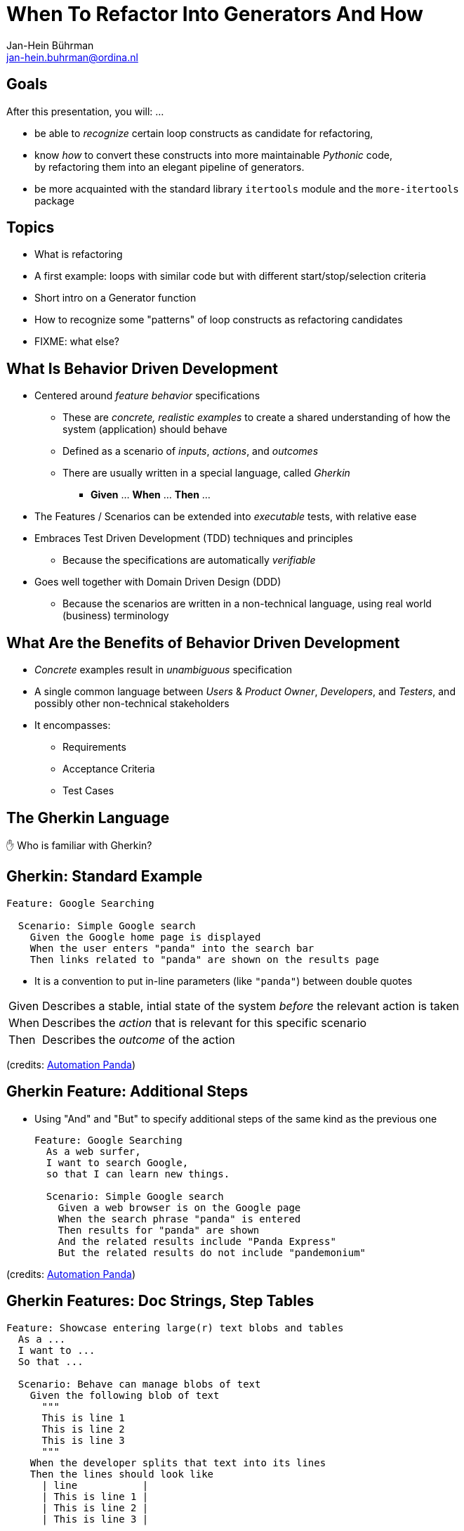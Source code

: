 = When To Refactor Into Generators And How
:author:    Jan-Hein Bührman
:email:     jan-hein.buhrman@ordina.nl
:backend:   slidy
:max-width: 47em
:data-uri:
:icons:

// This is a comment

// .Contents
// [role="incremental"]
// * Learning objectives
// * A basic PyTest fixture
// * Context Switch: _generator functions_ session
// * _iterator protocol_ session
// * Using fixtures to clean up stuff after test execution in PyTest
// * Example (if time permits): temporarily manipulate environment
// * Concluding remarks
// * Recap


== Goals
[role="incremental"]
After this presentation, you will: ...

[role="incremental"]
* be able to _recognize_ certain loop constructs as candidate for refactoring,

* know _how_ to convert these constructs into more maintainable _Pythonic_ code, +
by refactoring them into an elegant pipeline of
 generators.

* be more acquainted with the standard library `itertools` module and the `more-itertools` package


== Topics
[role="incremental"]
* What is refactoring
* A first example: loops with similar code but with different start/stop/selection criteria
* Short intro on a Generator function
* How to recognize some "patterns" of loop constructs as refactoring candidates
* FIXME: what else?

//== Test
//[role="incremental"]
//[horizontal]
//CPU:: Central Processing Unit
//Hard drive:: lkjldf
//RAM:: Yep I know




What Is Behavior Driven Development
-----------------------------------
[role="incremental"]
* Centered around _feature behavior_ specifications
** These are _concrete, realistic examples_ to create a shared understanding of how the system
   (application) should behave
** Defined as a scenario of _inputs_, _actions_, and _outcomes_
** There are usually written in a special language, called _Gherkin_
*** *Given* ... *When* ... *Then* ...
* The Features / Scenarios can be extended into _executable_ tests, with relative ease
* Embraces Test Driven Development (TDD) techniques and principles
** Because the specifications are automatically _verifiable_
* Goes well together with Domain Driven Design (DDD)
** Because the scenarios are written in a non-technical language, using real world
   (business) terminology


What Are the Benefits of Behavior Driven Development
----------------------------------------------------
[role="incremental"]
* _Concrete_ examples result in _unambiguous_ specification
* A single common language between _Users_ & _Product Owner_, _Developers_, and _Testers_, and
  possibly other non-technical stakeholders
* It encompasses:
** Requirements
** Acceptance Criteria
** Test Cases


The Gherkin Language
--------------------

✋ Who is familiar with Gherkin?


Gherkin: Standard Example
-------------------------
[role="incremental"]
[source,feature]
----
Feature: Google Searching

  Scenario: Simple Google search
    Given the Google home page is displayed
    When the user enters "panda" into the search bar
    Then links related to "panda" are shown on the results page
----

[role="incremental"]
* It is a convention to put in-line parameters (like `"panda"`) between double quotes

[role="incremental"]
[horizontal]
Given:: Describes a stable, intial state of the system _before_ the relevant action is taken
When:: Describes the _action_ that is relevant for this specific scenario
Then:: Describes the _outcome_ of the action

(credits: https://automationpanda.com/2017/01/26/bdd-101-the-gherkin-language/[Automation Panda])


Gherkin Feature: Additional Steps
----------------------------------
[role="incremental"]
* Using "And" and "But" to specify additional steps of the same kind as the previous one
+
[source,feature]
----
Feature: Google Searching
  As a web surfer,
  I want to search Google,
  so that I can learn new things.

  Scenario: Simple Google search
    Given a web browser is on the Google page
    When the search phrase "panda" is entered
    Then results for "panda" are shown
    And the related results include "Panda Express"
    But the related results do not include "pandemonium"
----

(credits: https://automationpanda.com/2017/01/27/bdd-101-gherkin-by-example/[Automation Panda])


Gherkin Features: Doc Strings, Step Tables
------------------------------------------
[source,feature]
----
Feature: Showcase entering large(r) text blobs and tables
  As a ...
  I want to ...
  So that ...

  Scenario: Behave can manage blobs of text
    Given the following blob of text
      """
      This is line 1
      This is line 2
      This is line 3
      """
    When the developer splits that text into its lines
    Then the lines should look like
      | line           |
      | This is line 1 |
      | This is line 2 |
      | This is line 3 |
----
[CAUTION]
This is a bit of a contrived example, because this example has not been put in the language of
the business domain.

[TIP]
Doc String and Step Tables can be used in any step ("Given", "When", or "Then")


Gherkin: Background
-------------------
[source,feature]
----
Feature: Some additional behave examples

  Background: You can share the initial given steps for multiple scenarios
    Given the following blob of text
      """
      This is line 1
      This is line 2
      This is line 3
      """

  Scenario: We can select a line from a blob of text
    When the developer selects a line with index "1" (counting from zero)
    Then the line should be "This is line 2"

  Scenario: We can count the number of lines in a text
    When the developer counts the number of lines
    Then the count should be "3"
----

[NOTE]
The _Background_ steps are repeated for every _Scenario_

[CAUTION]
Don't abuse _Background_ for a series of complicated "Given"
steps, for example to initialize the database, or setup the API.
That part should be solved with "environment" fixtures.


Gherkin Feature: Scenario Outline
----------------------------------
[role="incremental"]
* Using `Scenario Outline:` to repeat the tests with different sets of parameters
+
[source,feature]
----
Feature: Google Searching

  Scenario Outline: Simple Google searches
    Given a web browser is on the Google page
    When the search phrase "<phrase>" is entered
    Then results for "<phrase>" are shown
    And the related results include "<related>"

    Examples: Animals
      | phrase   | related       |
      | panda    | Panda Express |
      | elephant | Elephant Man  |
----

(credits: https://automationpanda.com/2017/01/27/bdd-101-gherkin-by-example/[Automation Panda])

[role="incremental"]
[NOTE]
You can compare this with `pytest.mark.parametrize` or `unittest.TestCase.subTest()`

[role="incremental"]
[TIP]
Do not confuse this _Scenario Outline_ feature with the _Step Tables_ feature, shown earlier


Making Your Gherkin Executable
------------------------------
* Step definitions glues the Gherkin specification to the Python code
* PyCharm can generate skeleton code for you

.Example step
[source,feature]
----
    Given the following blob of text
      """
      This is line 1
      This is line 2
      This is line 3
      """
----


.Corresponding step code
[source,python]
----
@given("the following blob of text")
def step_impl(context: runner.Context) -> None:
    # `context.text` contains the blob of text
    context.saved_text = context.text
----


Making Your Gherkin Executable (2)
----------------------------------
.Example step
[source,feature]
----
    When the developer splits that text into its lines
----


.Corresponding step code
[source,python]
----
@when("the developer splits that text into its lines")
def step_impl(context: runner.Context) -> None:
    # Add some typing, and fetch data from context
    saved_text: str = context.saved_text
    context.split_lines = saved_text.splitlines()
----


.Another *When* step (from another scenario)
[source,feature]
----
    When the developer selects a line with index "1" (counting from zero)
----


.Corresponding step code
[source,python]
----
@when('the developer selects a line with index "{index:d}" (counting from zero)')
def step_impl(context: runner.Context, index: int) -> None:
    # Note the `:d` format. `behave` uses the `parse` package by default
    #  for argument matching (sort of inverse of `str.format()`)
    # But `:s` is *not* `str`; simply don't use a specifier for strings.
    context.selected_line = context.saved_text.splitlines()[index]
----


Making Your Gherkin Executable (3)
----------------------------------
.Example step (Step Tables)
[source,feature]
----
    Then the lines should look like
      | line           |
      | This is line 1 |
      | This is line 2 |
      | This is line 3 |
----


.Corresponding step code
[source,python]
----
@then("the lines should look like")
def step_impl(context: runner.Context) -> None:
    # context.table.headings contains the table headings
    #   context.table.rows is a list of row elements
    #   you can also obtain these by iterating over just context.table
    # Note that you can also select an element from a table row by column name
    # Below you see PyHamcrest in action (`assert_that()`, `contains_exactly()`)
    # CAVEAT: the expected sequence in `contains_exactly()` is given as distinct arguments
    assert_that(
        context.split_lines, contains_exactly(*(row["line"] for row in context.table))
    )
----


Making Your Gherkin Executable (4)
----------------------------------
.Example step (plain parameter)
[source,feature]
----
    Then the line should be "This is line 2"
----


.Corresponding step code
[source,python]
----
@then('the line should be "{line}"')
def step_impl(context: runner.Context, line: str) -> None:
    # PyHamcrest again: (`assert_that()`, `is_()`, `equal_to()`)
    assert_that(context.selected_line, is_(equal_to(line)))
----

.Example step (plain integer parameter)
[source,feature]
----
    Then the count should be "3"
----


.Corresponding step code
[source,python]
----
@then('the count should be "{line_count:d}"')
def step_impl(context: runner.Context, line_count: int) -> None:
    assert_that(context.line_count, is_(equal_to(line_count)))
----


Hands-On❗️
---------
The previous example in action


Hands-On❗️
---------
We're using the example of the Cosmic Python book: image:images/cosmic-python-book.jpeg[]

* A furniture shop that decides to implement a new way of allocating stock
* The new functionality allows for allocating stock while it's still underway (shipment)
* _Too much domain knowledge_:
** *A _SKU_ (Stock Keeping Unit) identifies a _product_*
** _Customers_ place _orders_, with an _order reference_
** *An order contains multiple _order lines_*
** An order line contains a SKU and a _quantity_
** *The _purchasing department_ orders small _batches_ of stock*
** A batch of stock has a _reference_, a _SKU_ and a _quantity_
** *We want to _allocate_ _order lines_ to _batches_*
** A batch has an _ETA_ if it's currently shipping, and if not, it is in _warehouse stock_
** The order of preference when allocating a batch, is
*** the batch that is in _warehouse stock_, if that's the case
*** the batch that is currently shipping, with a preference to the earliest ETA
** When the batch is in warehouse stock, or otherwise when the batch arrives,
*** the stock determined by the _order line_ is taken from the allocated to batch, and
*** is sent to the _customer_
** When you allocate _x_ units of stock to a batch, the _available quantity_ is reduced by _x_
** You can't allocate to a batch if the available quantity is less than the quantity of the order
   line
** You can't allocate the same order line twice to the same batch


Some loose ends
---------------
* `dotted.DottedDict` and `dotted.DottedList` for sparse-testing (nested) structures
* Using BDD
** For unit tests
** Using it only for slow (Selenium) UI tests
* Use 3^rd^ person in your Gherkin
* Use present tense
* _One Scenario_, _One Behaviour_
** No series of steps - checks - steps - checks
* `pytest-bdd` as an alternative




Resources and Links
-------------------

Automation Panda::
    https://automationpanda.com/bdd/
    +
    https://automationpanda.com/2017/01/26/bdd-101-the-gherkin-language/
Wikipedia::
    https://en.wikipedia.org/wiki/Behavior-driven_development
Behave docs::
    https://behave.readthedocs.io/
PyHamcrest docs::
    https://pyhamcrest.readthedocs.io/
`dotted`::
    https://pypi.org/project/dotted/
Cosmic Python::
    https://www.cosmicpython.com/


Recap
-----
You've heard about the following:
[role="incremental"]
* What is Behavior Driven Development
** How it relates to Test Driven Development
** How it relates to Domain Driven Design
* How does the Gherkin language looks like
** Including various constructs within the language
* How to use `behave` as BDD tool for Python
** How to create step definitions (making the specs executable)
** How to run it
** How to select (groups of) tests
** How to use setup- and teardown-fixtures
* How to test different interfaces of your system with the same tests (slow vs fast)
** By using the `--stage` option
* Additional packages to make validating easier
** PyHamcrest for more expressive validation and better diagnostics
** `dotted.DottedDict` and `dotted.DottedList` for complex data validation (needed? desired?)
* Some pieces of advice when specifying Gherkin
** Think twice about using BDD for unit tests
** Think twice about only using BDD for slow (Selenium-based) ui tests
** Don't use Gherkin to do complex technical system setup
** Use 3^rd^ person
** Use present tense
** _one scenario_, _one behavior_
* Alternative(s) for `behave`
* Additional resources

Thank You
---------

Jan-Hein Bührman

FIXME some twitter and email handles here, I guess, perhaps a link to the presentation (QR code?)

Slides created with AsciiDoc using the "slidy" back end (https://asciidoc-py.github.io/slidy.html)

Questions
---------
.Questions
****
❓
****
